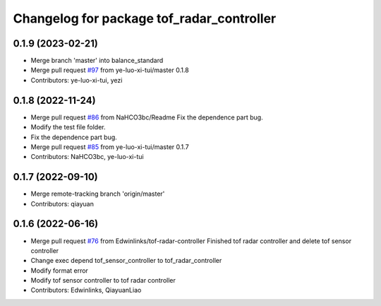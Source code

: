 ^^^^^^^^^^^^^^^^^^^^^^^^^^^^^^^^^^^^^^^^^^
Changelog for package tof_radar_controller
^^^^^^^^^^^^^^^^^^^^^^^^^^^^^^^^^^^^^^^^^^

0.1.9 (2023-02-21)
------------------
* Merge branch 'master' into balance_standard
* Merge pull request `#97 <https://github.com/ye-luo-xi-tui/rm_controllers/issues/97>`_ from ye-luo-xi-tui/master
  0.1.8
* Contributors: ye-luo-xi-tui, yezi

0.1.8 (2022-11-24)
------------------
* Merge pull request `#86 <https://github.com/ye-luo-xi-tui/rm_controllers/issues/86>`_ from NaHCO3bc/Readme
  Fix the dependence part bug.
* Modify the test file folder.
* Fix the dependence part bug.
* Merge pull request `#85 <https://github.com/ye-luo-xi-tui/rm_controllers/issues/85>`_ from ye-luo-xi-tui/master
  0.1.7
* Contributors: NaHCO3bc, ye-luo-xi-tui

0.1.7 (2022-09-10)
------------------
* Merge remote-tracking branch 'origin/master'
* Contributors: qiayuan

0.1.6 (2022-06-16)
------------------
* Merge pull request `#76 <https://github.com/rm-controls/rm_controllers/issues/76>`_ from Edwinlinks/tof-radar-controller
  Finished tof radar controller and delete tof sensor controller
* Change exec depend tof_sensor_controller to tof_radar_controller
* Modify format error
* Modify tof sensor controller to tof radar controller
* Contributors: Edwinlinks, QiayuanLiao
